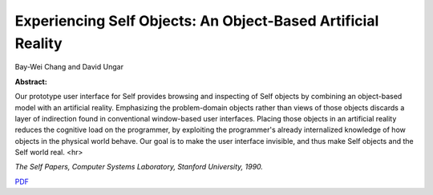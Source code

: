 Experiencing Self Objects: An Object-Based Artificial Reality
=============================================================

Bay-Wei Chang and David Ungar

**Abstract:**

Our prototype user interface for Self provides browsing and inspecting
of Self objects by combining an object-based model with an artificial
reality. Emphasizing the problem-domain objects rather than views of
those objects discards a layer of indirection found in conventional
window-based user interfaces. Placing those objects in an artificial
reality reduces the cognitive load on the programmer, by exploiting
the programmer's already internalized knowledge of how objects in the
physical world behave. Our goal is to make the user interface
invisible, and thus make Self objects and the Self world real.
<hr>

*The Self Papers, Computer Systems Laboratory, Stanford University, 1990.*

`PDF <../../_static/published/experiencing-self-objects.pdf>`_

